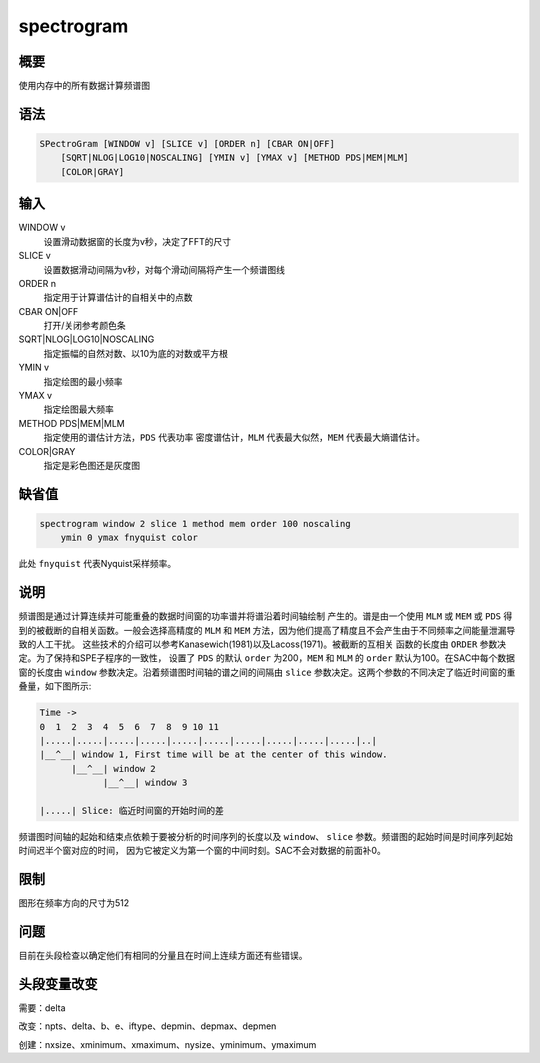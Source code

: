 spectrogram
===========

概要
----

使用内存中的所有数据计算频谱图

语法
----

.. code:: bash

    SPectroGram [WINDOW v] [SLICE v] [ORDER n] [CBAR ON|OFF]
        [SQRT|NLOG|LOG10|NOSCALING] [YMIN v] [YMAX v] [METHOD PDS|MEM|MLM]
        [COLOR|GRAY]

输入
----

WINDOW v
    设置滑动数据窗的长度为v秒，决定了FFT的尺寸

SLICE v
    设置数据滑动间隔为v秒，对每个滑动间隔将产生一个频谱图线

ORDER n
    指定用于计算谱估计的自相关中的点数

CBAR ON|OFF
    打开/关闭参考颜色条

SQRT|NLOG|LOG10|NOSCALING
    指定振幅的自然对数、以10为底的对数或平方根

YMIN v
    指定绘图的最小频率

YMAX v
    指定绘图最大频率

METHOD PDS|MEM|MLM
    指定使用的谱估计方法，\ ``PDS`` 代表功率 密度谱估计，\ ``MLM``
    代表最大似然，\ ``MEM`` 代表最大熵谱估计。

COLOR|GRAY
    指定是彩色图还是灰度图

缺省值
------

.. code:: bash

    spectrogram window 2 slice 1 method mem order 100 noscaling
        ymin 0 ymax fnyquist color

此处 ``fnyquist`` 代表Nyquist采样频率。

说明
----

频谱图是通过计算连续并可能重叠的数据时间窗的功率谱并将谱沿着时间轴绘制
产生的。谱是由一个使用 ``MLM`` 或 ``MEM`` 或 ``PDS`` 得
到的被截断的自相关函数。一般会选择高精度的 ``MLM`` 和 ``MEM``
方法，因为他们提高了精度且不会产生由于不同频率之间能量泄漏导致的人工干扰。
这些技术的介绍可以参考Kanasewich(1981)以及Lacoss(1971)。被截断的互相关
函数的长度由 ``ORDER`` 参数决定。为了保持和SPE子程序的一致性， 设置了
``PDS`` 的默认 ``order`` 为200，\ ``MEM`` 和 ``MLM`` 的 ``order``
默认为100。在SAC中每个数据窗的长度由 ``window``
参数决定。沿着频谱图时间轴的谱之间的间隔由 ``slice``
参数决定。这两个参数的不同决定了临近时间窗的重叠量，如下图所示:

.. code:: bash

    Time ->
    0  1  2  3  4  5  6  7  8  9 10 11
    |.....|.....|.....|.....|.....|.....|.....|.....|.....|.....|..|
    |__^__| window 1, First time will be at the center of this window.
          |__^__| window 2
                |__^__| window 3

    |.....| Slice: 临近时间窗的开始时间的差

频谱图时间轴的起始和结束点依赖于要被分析的时间序列的长度以及
``window``\ 、 ``slice``
参数。频谱图的起始时间是时间序列起始时间迟半个窗对应的时间，
因为它被定义为第一个窗的中间时刻。SAC不会对数据的前面补0。

限制
----

图形在频率方向的尺寸为512

问题
----

目前在头段检查以确定他们有相同的分量且在时间上连续方面还有些错误。

头段变量改变
------------

需要：delta

改变：npts、delta、b、e、iftype、depmin、depmax、depmen

创建：nxsize、xminimum、xmaximum、nysize、yminimum、ymaximum
